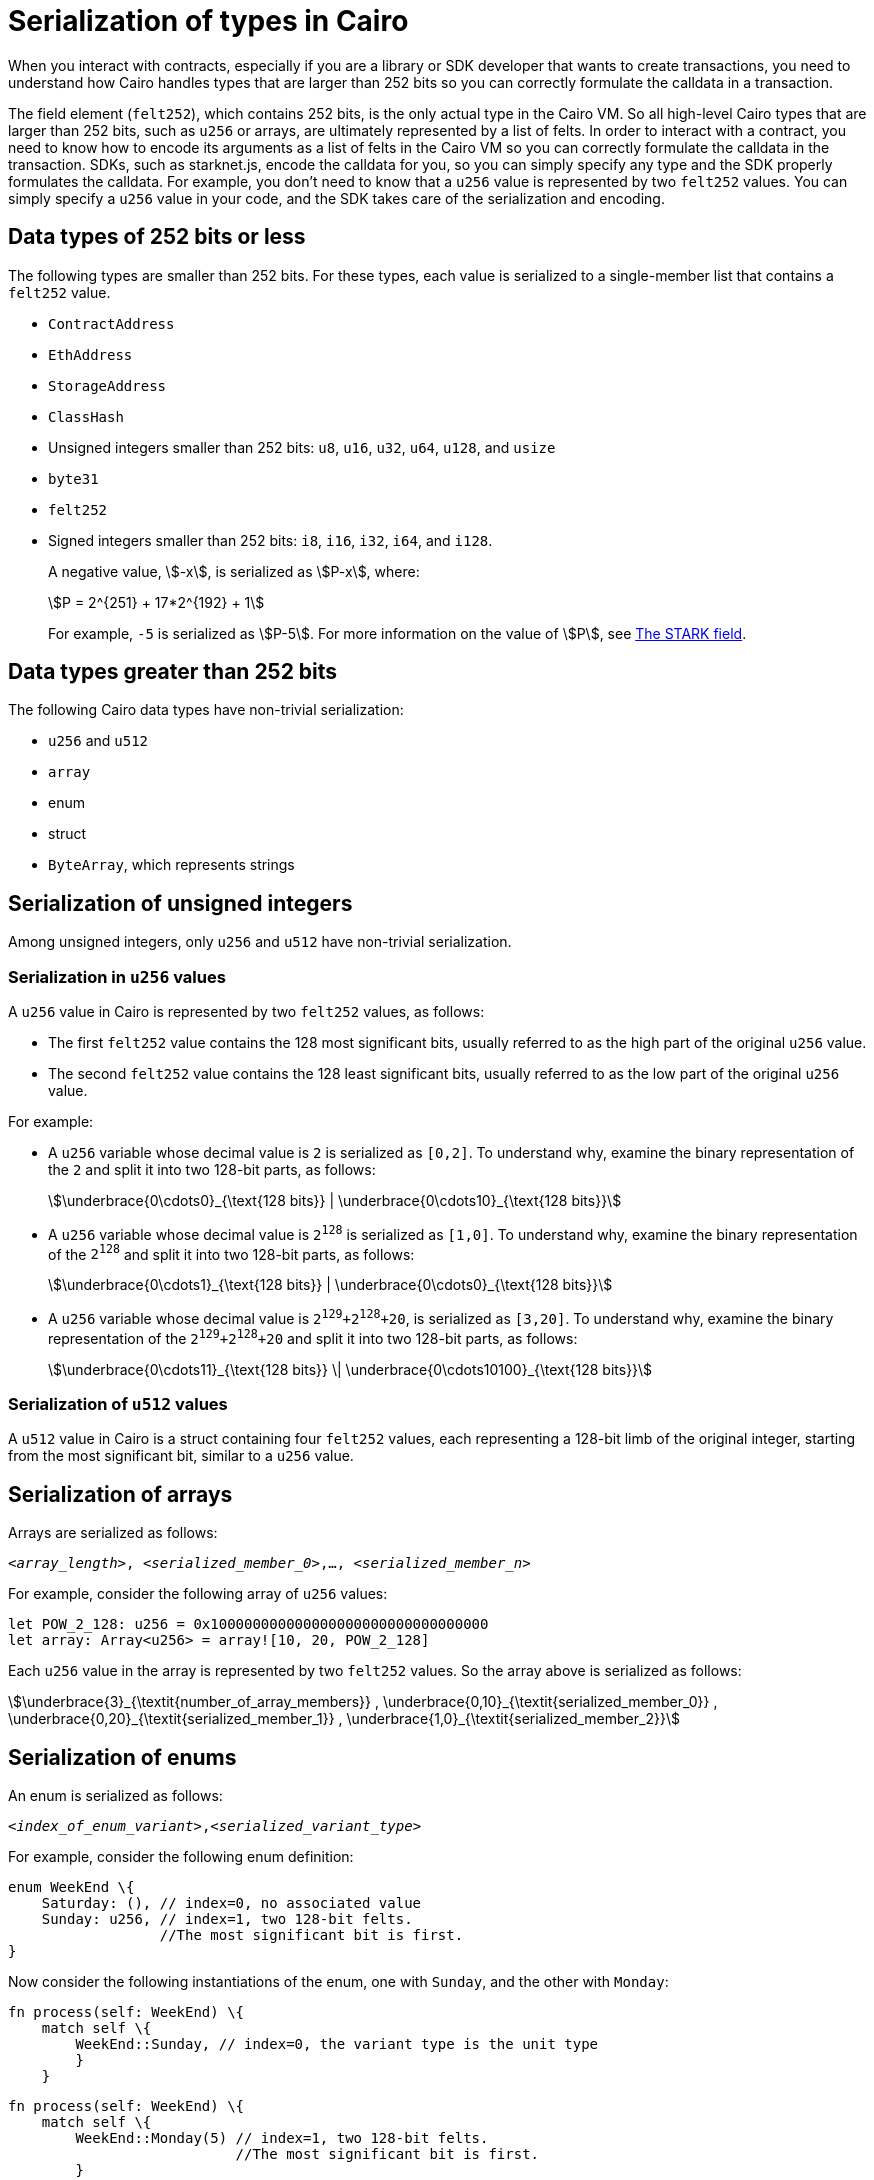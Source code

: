 [id="serialization_of_types_in_Cairo"]
= Serialization of types in Cairo

When you interact with contracts, especially if you are a library or SDK developer that wants to create transactions, you need to understand how Cairo handles types that are larger than 252 bits so you can correctly formulate the calldata in a transaction.

The field element (`felt252`), which contains 252 bits, is the only actual type in the Cairo VM. So all high-level Cairo types that are larger than 252 bits, such as `u256` or arrays, are ultimately represented by a list of felts. In order to interact with a contract, you need to know how to encode its arguments as a list of felts in the Cairo VM so you can correctly formulate the calldata in the transaction.
SDKs, such as starknet.js, encode the calldata for you, so you can simply specify any type and the SDK properly formulates the calldata. For example, you don’t need to know that a `u256` value is represented by two `felt252` values. You can simply specify a `u256` value in your code, and the SDK takes care of the serialization and encoding.


[#data_types_of_252_bits_or_less]
== Data types of 252 bits or less

The following types are smaller than 252 bits. For these types, each value is serialized to a single-member list that contains a `felt252` value.

* `ContractAddress`
* `EthAddress`
* `StorageAddress`
* `ClassHash`
* Unsigned integers smaller than 252 bits: `u8`, `u16`, `u32`, `u64`, `u128`, and `usize`
* `byte31`
* `felt252`
* Signed integers smaller than 252 bits: `i8`, `i16`, `i32`, `i64`, and `i128`.
+
A negative value, stem:[-x], is serialized as stem:[P-x], where:
+
[stem]
++++
P = 2^{251} + 17*2^{192} + 1
++++
+
For example, `-5` is serialized as stem:[P-5]. For more information on the value of stem:[P], see xref:architecture_and_concepts:Cryptography/p-value.adoc[The STARK field].


[#data_types_greater_than_252_bits]
== Data types greater than 252 bits

The following Cairo data types have non-trivial serialization:

* `u256` and `u512`
* `array`
* enum
* struct
* `ByteArray`, which represents strings


[#serialization_of_unsigned_integers]
== Serialization of unsigned integers

Among unsigned integers, only `u256` and `u512` have non-trivial serialization.

[#serialization_in_u256_values]
=== Serialization in `u256` values

A `u256` value in Cairo is represented by two `felt252` values, as follows:

* The first `felt252` value contains the 128 most significant bits, usually referred to as the high part of the original `u256` value.
* The second `felt252` value contains the 128 least significant bits, usually referred to as the low part of the original `u256` value.

For example:

* A `u256` variable whose decimal value is `2` is serialized as `[0,2]`. To understand why, examine the binary representation of the `2` and split it into two 128-bit parts, as follows:
+
[stem]
++++
\underbrace{0\cdots0}_{\text{128 bits}} |
\underbrace{0\cdots10}_{\text{128 bits}}
++++
//
// [#binary_representation_of_u256]
// .Binary representation of `2` in a serialized `u256`
// [%autowidth,cols="2"]
// |===
// |`felt252`~1~ = `0`~binary~ = `0`~decimal~|`felt252`~2~ = `10`~binary~ = `2~decimal~`
//
// a|//`0b000...000`
// [stem]
// ++++
// \underbrace{0\cdots0}_{\text{128 bits}}
// ++++
// a| //`0b000...000`
// [stem]
// ++++
// \underbrace{0\cdots0}_{\text{128 bits}}
// \underbrace{0\cdots10}_{\text{128 bits}}
// ++++
// |===

* A `u256` variable whose decimal value is `2^128^` is serialized as `[1,0]`. To understand why, examine the binary representation of the `2^128^` and split it into two 128-bit parts, as follows:
+
[stem]
++++
\underbrace{0\cdots1}_{\text{128 bits}} |
\underbrace{0\cdots0}_{\text{128 bits}}
++++

* A `u256` variable whose decimal value is `2^129^+2^128^+20`, is serialized as `[3,20]`. To understand why, examine the binary representation of the `2^129^+2^128^+20` and split it into two 128-bit parts, as follows:
+
[stem]
++++
\underbrace{0\cdots11}_{\text{128 bits}} \|
\underbrace{0\cdots10100}_{\text{128 bits}}
++++

[#serialization_in_u512_values]
=== Serialization of `u512` values

A `u512` value in Cairo is a struct containing four `felt252` values, each representing a 128-bit limb of the original integer, starting from the most significant bit, similar to a `u256` value.


[#serialization_of_arrays]
== Serialization of arrays

Arrays are serialized as follows:

`<__array_length__>, <__serialized_member_0__>,..., <__serialized_member_n__>`

For example, consider the following array of `u256` values:

[source,cairo]
----
let POW_2_128: u256 = 0x100000000000000000000000000000000
let array: Array<u256> = array![10, 20, POW_2_128]
----

Each `u256` value in the array is represented by two `felt252` values. So the array above is serialized as follows:

// `3,0,10,0,20,1,0`

[stem]
++++
\underbrace{3}_{\textit{number_of_array_members}} ,
\underbrace{0,10}_{\textit{serialized_member_0}} ,
\underbrace{0,20}_{\textit{serialized_member_1}} ,
\underbrace{1,0}_{\textit{serialized_member_2}}
++++


[#serialization_of_enums]
== Serialization of enums

An enum is serialized as follows:

`<__index_of_enum_variant__>,<__serialized_variant_type__>`

For example, consider the following enum definition:

[source,cairo]
----
enum WeekEnd \{
    Saturday: (), // index=0, no associated value
    Sunday: u256, // index=1, two 128-bit felts.
                  //The most significant bit is first.
}
----

Now consider the following instantiations of the enum, one with `Sunday`, and the other with `Monday`:

[.`Sunday`]
[source,cairo]
----
fn process(self: WeekEnd) \{
    match self \{
        WeekEnd::Sunday, // index=0, the variant type is the unit type
        }
    }
----

[.`Monday`]
[source,cairo]
----
fn process(self: WeekEnd) \{
    match self \{
        WeekEnd::Monday(5) // index=1, two 128-bit felts.
                           //The most significant bit is first.
        }
    }
----


The calldata for this enum is serialized as follows:

[cols=",,",]
|===
|Instance |Description |Values to pass in calldata

|`WeekEnd::Sunday` |index=`0`, no corresponding value. |`0`
|`WeekEnd::Monday(5)` a|
index=`1`

One `u256` value=two `felt252` values of 128-bits each.

|`1,0,5`
|===



[#serialization_of_structs]
== Serialization of structs
You need to represent each variant of a struct as a serialized set of `felt252` values, where each field value can hold up to 31 bytes (248 bits). This 31-byte chunk is referred to in this context as a _word_.

You serialize a struct by serializing its variants one at a time. Its values in calldata are in the order in which they appear in the _definition_ of the struct, even if the variants appear out of order in the instantiation of the struct.


For example, consider the following definition of the struct `myStruct` and its instantiation as `struct`:

[source,cairo]
----
struct myStruct {
    a: u256,
    b: felt252,
    c: Array<felt252>
}

----

The calldata is the same for both of the following instantiations of the struct's variants:

[cols="2"]
|===
a|[source,cairo]
----
let struct1 = myStruct {
    a: 2, b: 5, c: [1,2,3]
};
----

a|[source,cairo]
----
let struct1 = myStruct {
    b: 5, c: [1,2,3], a: 2
};
----
|===

The serialized calldata for this struct is determined as shown in the table xref:#calldata_serialization_for_a_struct_in_cairo[].

[#calldata_serialization_for_a_struct_in_cairo]
.Calldata serialization for a struct in Cairo
[cols="3"]
|===
| Member | Description | Values to pass in calldata
| `a: 2`
| A `u256` value is serialized as two `felt252` values, the most significant bit is first.
| `0,2`
| `b: 5`
| One `felt252` value
| `5`
| `c: [1,2,3]`
| An array of three `felt252` values
| `3,1,2,3`
|===

The calldata for this struct is serialized as follows: `0,2,5,3,1,2,3`




[#serialization_of_ByteArray_values]
== Serialization of `ByteArray` values

A string is represented in Cairo as a `ByteArray` type. The first byte of each word in the byte array is the most significant byte in the word. A byte array has the following structure:

[horizontal]
. *1st member*: The number of 31-byte words in the array construct.
. *middle members*: The data. One or more `felt252` values, each containing at most 31 bytes. where the last, or only, value is less than or equal to 30 bytes.
+
A value of 30 bytes or less is a _pending word_.
. *last member*: The number of bytes of the pending word.

.Example 1: A string shorter than 31 characters

Consider the string `hello`, which is represented by the 5-byte hex value `0x68656c6c6f`. The resulting byte array is serialized as follows:

[source,cairo]
----
...
    0, // Number of 31-byte words in the array construct.
    0x68656c6c6f, // Pending word
    5 // Length of the pending word, in bytes
...
----
.Example 2: A string longer than 31 bytes
Consider the string `Long string, more than 31 characters.`, which is represented by the following hex values:

* `0x4c6f6e6720737472696e672c206d6f7265207468616e203331206368617261` (31-byte word)
* `0x63746572732e` (6-byte pending word)

The resulting byte array is serialized as follows:

[source,cairo]
----
...
    1, // Number of 31-byte words in the array construct.
    0x4c6f6e6720737472696e672c206d6f7265207468616e203331206368617261, // 31-byte word.
    0x63746572732e, // Pending word
    6 // Length of the pending word, in bytes
...
----

== Additional resources

* link:https://book.cairo-lang.org/ch02-02-data-types.html#integer-types[Integer types] in _The Cairo Programming Language_.


